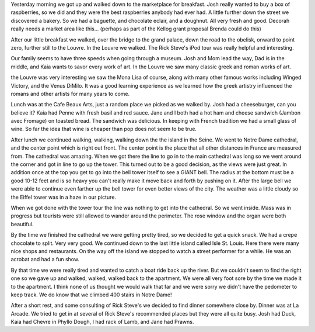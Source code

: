 .. title: Walking, Walking, Walking
.. date: 2007-05-26
.. slug: Walking-Walking-Walking
.. tags: Travel
.. link: 
.. description: 

Yesterday morning we got up and walked down to the marketplace for breakfast.  Josh really wanted to buy a box of raspberries, so we did and they were the best raspberries anybody had ever had.  A little further down the street we discovered a bakery.  So we had a baguette, and chocolate eclair, and a doughnut.  All very fresh and good.  Decorah really needs a market area like this... (perhaps as part of the Kellog grant proposal Brenda could do this)

After our little breakfast we walked, over the bridge to the grand palace, down the road to the obelisk, onward to point zero, further still to the Louvre.  In the Louvre we walked.  The Rick Steve's iPod tour was really helpful and interesting.

Our family seems to have three speeds when going through a museum.  Josh and Mom lead the way, Dad is in the middle, and Kaia wants to savor every work of art.  In the Louvre we saw many classic greek and roman works of art.

the Louvre was very interesting we saw the Mona Lisa of course, along with many other famous works including Winged Victory, and the Venus DiMilo.  It was a good learning experience as we learned how the greek artistry influenced the romans and other artists for many years to come.

Lunch was at the Cafe Beaux Arts, just a random place we picked as we walked by.  Josh had a cheeseburger, can you believe it?  Kaia had Penne with fresh basil and red sauce.  Jane and I both had a hot ham and cheese sandwich (Jambon avec Fromage) on toasted bread.  The sandwich was delicious.  In keeping with French tradition we had a small glass of wine.  So far the idea that wine is cheaper than pop does not seem to be true.

After lunch we continued walking, walking, walking down the the island in the Seine.  We went to Notre Dame cathedral, and the center point which is right out front.  The center point is the place that all other distances in France are measured from.  The cathedral was amazing.  When we got there the line to go in to the main cathedral was long so we went around the corner and got in line to go up the tower.  This turned out to be a good decision, as the views were just great.  In addition once at the top you get to go into the bell tower itself to see a GIANT bell.  The radius at the bottom must be a good 10-12 feet and is so heavy you can't really make it move back and forth by pushing on it.  After the large bell we were able to continue even farther up the bell tower for even better views of the city. The weather was a little cloudy so the Eiffel tower was in a haze in our picture.

When we got done with the tower tour the line was nothing to get into the cathedral.  So we went inside.  Mass was in progress but tourists were still allowed to wander around the perimeter.  The rose window and the organ were both beautiful.

By the time we finished the cathedral we were getting pretty tired, so we decided to get a quick snack.  We had a crepe chocolate to split.  Very very good.  We continued down to the last little island called Isle St. Louis.  Here there were many nice shops and restaurants.  On the way off the island we stopped to watch a street performer for a while.  He was an acrobat and had a fun show.

By that time we were really tired and wanted to catch a boat ride back up the river.  But we couldn't seem to find the right one so we gave up and walked, walked, walked back to the apartment.  We were all very foot sore by the time we made it to the apartment.  I think none of us thought we would walk that far and we were sorry we didn't have the pedometer to keep track. We do know that we climbed 400 stairs in Notre Dame!


After a short rest, and some consulting of Rick Steve's we decided to find dinner somewhere close by.  Dinner was at La Arcade.  We tried to get in at several of Rick Steve's recommended places but they were all quite busy.  Josh had Duck, Kaia had Chevre in Phyllo Dough, I had rack of Lamb, and Jane had Prawns.
